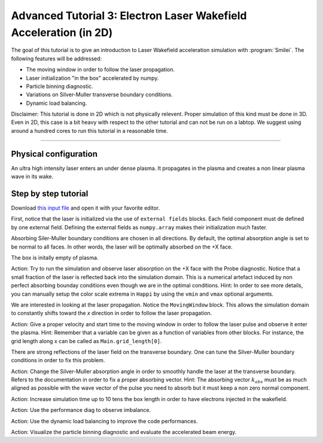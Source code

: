 Advanced Tutorial 3: Electron Laser Wakefield Acceleration (in 2D)
------------------------------------------------------------------------------

The goal of this tutorial is to give an introduction to Laser Wakefield acceleration simulation with :program:`Smilei`.
The following features will be addressed:

* The moving window in order to follow the laser propagation.
* Laser initialization "in the box" accelerated by numpy.
* Particle binning diagnostic.
* Variations on Silver-Muller transverse boundary conditions.
* Dynamic load balancing.

Disclaimer: This tutorial is done in 2D which is not physically relevent. Proper simulation of this kind must be done in 3D.
Even in 2D, this case is a bit heavy with respect to the other tutorial and can not be run on a labtop.
We suggest using around a hundred cores to run this tutorial in a reasonable time.

----

Physical configuration
^^^^^^^^^^^^^^^^^^^^^^^^

An ultra high intensity laser enters an under dense plasma.
It propagates in the plasma and creates a non linear plasma wave in its wake.

Step by step tutorial
^^^^^^^^^^^^^^^^^^^^^^^^

Download  `this input file <laser_wake.py>`_ and open it with your favorite editor. 

First, notice that the laser is initialized via the use of ``external fields`` blocks. 
Each field component must de defined by one external field.
Defining the external fields as ``numpy.array`` makes their initialization much faster.


Absorbing Siler-Muller boundary conditions are chosen in all directions.
By default, the optimal absorption angle is set to be normal to all faces.
In other words, the laser will be optimally absorbed on the +X face.

The box is initally empty of plasma.

Action: Try to run the simulation and observe laser absorption on the +X face with the Probe diagnostic. Notice that a small fraction of the laser
is reflected back into the simulation domain. This is a numerical artefact induced by non perfect absorbing bounday conditions even though we are
in the optimal conditions.
Hint: In order to see more details, you can manually setup the color scale extrema in ``Happi`` by using the ``vmin`` and ``vmax`` optional arguments.

We are interested in looking at the laser propagation.
Notice the ``MovingWindow`` block.
This allows the simulation domain to constantly shifts toward the `x` direction in order to follow the laser propagation.

Action: Give a proper velocity and start time to the moving window in order to follow the laser pulse and observe it enter the plasma.
Hint: Remember that a variable can be given as a function of variables from other blocks. For instance, the grid length along x can be called as
``Main.grid_length[0]``.

There are strong reflections of the laser field on the transverse boundary. One can tune the Silver-Muller boundary conditions in order to fix this problem.

Action: Change the Silver-Muller absorption angle in order to smoothly handle the laser at the transverse boundary.
Refers to the documentation in order to fix a proper absorbing vector. 
Hint: The absorbing vector :math:`k_{abs}` must be as much aligned as possible with the wave vector of the pulse you need to absorb but
it must keep a non zero normal component.

Action: Increase simulation time up to 10 tens the box length in order to have electrons injected in the wakefield.

Action: Use the performance diag to observe imbalance.

Action: Use the dynamic load balancing to improve the code performances.

Action: Visualize the particle binning diagnostic and evaluate the accelerated beam energy.


